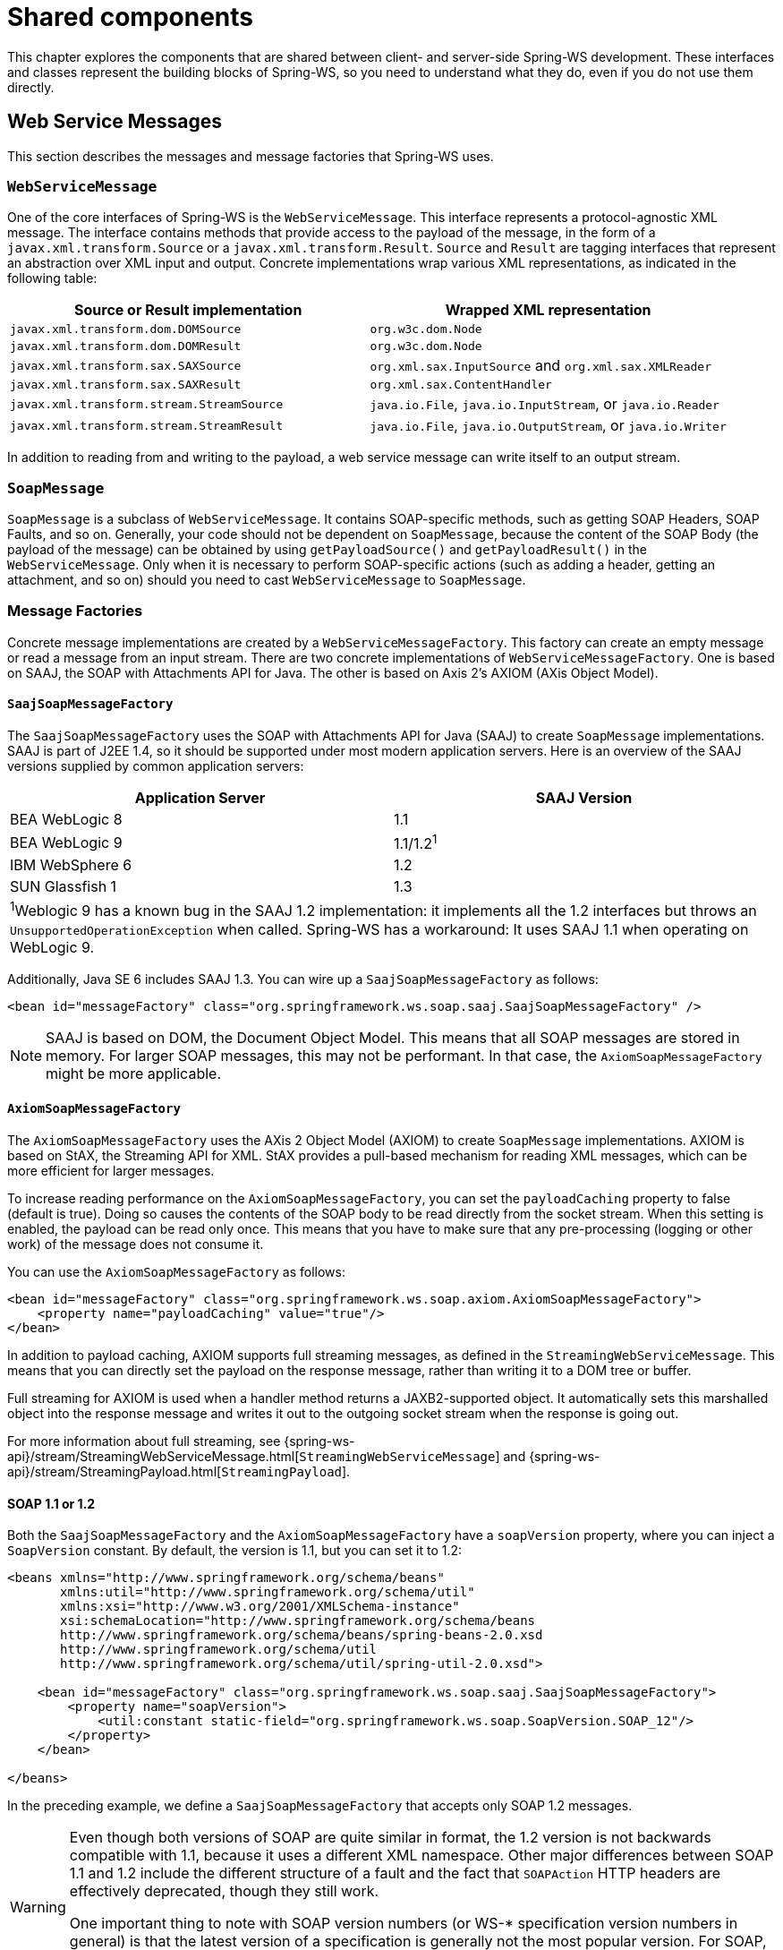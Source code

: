 :toclevels: 10

[[common]]
= Shared components

This chapter explores the components that are shared between client- and server-side Spring-WS development.
These interfaces and classes represent the building blocks of Spring-WS, so you need to understand what they do, even if you do not use them directly.

[[web-service-messages]]
== Web Service Messages

This section describes the messages and message factories that Spring-WS uses.

[[web-service-message]]
=== `WebServiceMessage`

One of the core interfaces of Spring-WS is the `WebServiceMessage`.
This interface represents a protocol-agnostic XML message.
The interface contains methods that provide access to the payload of the message, in the form of a `javax.xml.transform.Source` or a `javax.xml.transform.Result`.
`Source` and `Result` are tagging interfaces that represent an abstraction over XML input and output.
Concrete implementations wrap various XML representations, as indicated in the following table:

[cols="2", options="header"]
|===
| Source or Result implementation
| Wrapped XML representation

| `javax.xml.transform.dom.DOMSource`
| `org.w3c.dom.Node`

| `javax.xml.transform.dom.DOMResult`
| `org.w3c.dom.Node`

| `javax.xml.transform.sax.SAXSource`
| `org.xml.sax.InputSource` and `org.xml.sax.XMLReader`

| `javax.xml.transform.sax.SAXResult`
| `org.xml.sax.ContentHandler`

| `javax.xml.transform.stream.StreamSource`
| `java.io.File`, `java.io.InputStream`, or `java.io.Reader`

| `javax.xml.transform.stream.StreamResult`
| `java.io.File`, `java.io.OutputStream`, or `java.io.Writer`
|===

In addition to reading from and writing to the payload, a web service message can write itself to an output stream.

[[soap-message]]
=== `SoapMessage`

`SoapMessage` is a subclass of `WebServiceMessage`.
It contains SOAP-specific methods, such as getting SOAP Headers, SOAP Faults, and so on.
Generally, your code should not be dependent on `SoapMessage`, because the content of the SOAP Body (the payload of the message) can be obtained by using `getPayloadSource()` and `getPayloadResult()` in the `WebServiceMessage`.
Only when it is necessary to perform SOAP-specific actions (such as adding a header, getting an attachment, and so on) should you need to cast `WebServiceMessage` to `SoapMessage`.

[[message-factories]]
=== Message Factories

Concrete message implementations are created by a `WebServiceMessageFactory`.
This factory can create an empty message or read a message from an input stream.
There are two concrete implementations of `WebServiceMessageFactory`.
One is based on SAAJ, the SOAP with Attachments API for Java.
The other is based on Axis 2’s AXIOM (AXis Object Model).

==== `SaajSoapMessageFactory`

The `SaajSoapMessageFactory` uses the SOAP with Attachments API for Java (SAAJ) to create `SoapMessage` implementations.
SAAJ is part of J2EE 1.4, so it should be supported under most modern application servers.
Here is an overview of the SAAJ versions supplied by common application servers:

[cols="2", options="header"]
|===
| Application Server
| SAAJ Version

| BEA WebLogic 8
| 1.1

| BEA WebLogic 9
| 1.1/1.2^1^

| IBM WebSphere 6
| 1.2

| SUN Glassfish 1
| 1.3

2+|^1^Weblogic 9 has a known bug in the SAAJ 1.2 implementation: it implements all the 1.2 interfaces but throws an `UnsupportedOperationException` when called.
Spring-WS has a workaround: It uses SAAJ 1.1 when operating on WebLogic 9.
|===

Additionally, Java SE 6 includes SAAJ 1.3.
You can wire up a `SaajSoapMessageFactory` as follows:

====
[source,xml]
----
<bean id="messageFactory" class="org.springframework.ws.soap.saaj.SaajSoapMessageFactory" />
----
====

[NOTE]
====
SAAJ is based on DOM, the Document Object Model.
This means that all SOAP messages are stored in memory.
For larger SOAP messages, this may not be performant.
In that case, the `AxiomSoapMessageFactory` might be more applicable.
====

==== `AxiomSoapMessageFactory`

The `AxiomSoapMessageFactory` uses the AXis 2 Object Model (AXIOM) to create `SoapMessage` implementations.
AXIOM is based on StAX, the Streaming API for XML.
StAX provides a pull-based mechanism for reading XML messages, which can be more efficient for larger messages.

To increase reading performance on the `AxiomSoapMessageFactory`, you can set the `payloadCaching` property to false (default is true).
Doing so causes the contents of the SOAP body to be read directly from the socket stream.
When this setting is enabled, the payload can be read only once.
This means that you have to make sure that any pre-processing (logging or other work) of the message does not consume it.

You can use the `AxiomSoapMessageFactory` as follows:

====
[source,xml]
----
<bean id="messageFactory" class="org.springframework.ws.soap.axiom.AxiomSoapMessageFactory">
    <property name="payloadCaching" value="true"/>
</bean>
----
====

In addition to payload caching, AXIOM supports full streaming messages, as defined in the `StreamingWebServiceMessage`.
This means that you can directly set the payload on the response message, rather than writing it to a DOM tree or buffer.

Full streaming for AXIOM is used when a handler method returns a JAXB2-supported object.
It automatically sets this marshalled object into the response message and writes it out to the outgoing socket stream when the response is going out.

For more information about full streaming, see {spring-ws-api}/stream/StreamingWebServiceMessage.html[`StreamingWebServiceMessage`] and {spring-ws-api}/stream/StreamingPayload.html[`StreamingPayload`].

[[soap_11_or_12]]
==== SOAP 1.1 or 1.2

Both the `SaajSoapMessageFactory` and the `AxiomSoapMessageFactory` have a `soapVersion` property, where you can inject a `SoapVersion` constant.
By default, the version is 1.1, but you can set it to 1.2:

====
[source,xml]
----
<beans xmlns="http://www.springframework.org/schema/beans"
       xmlns:util="http://www.springframework.org/schema/util"
       xmlns:xsi="http://www.w3.org/2001/XMLSchema-instance"
       xsi:schemaLocation="http://www.springframework.org/schema/beans
       http://www.springframework.org/schema/beans/spring-beans-2.0.xsd
       http://www.springframework.org/schema/util
       http://www.springframework.org/schema/util/spring-util-2.0.xsd">

    <bean id="messageFactory" class="org.springframework.ws.soap.saaj.SaajSoapMessageFactory">
        <property name="soapVersion">
            <util:constant static-field="org.springframework.ws.soap.SoapVersion.SOAP_12"/>
        </property>
    </bean>

</beans>
----
====

In the preceding example, we define a `SaajSoapMessageFactory` that accepts only SOAP 1.2 messages.

[WARNING]
====
Even though both versions of SOAP are quite similar in format, the 1.2 version is not backwards compatible with 1.1, because it uses a different XML namespace.
Other major differences between SOAP 1.1 and 1.2 include the different structure of a fault and the fact that `SOAPAction` HTTP headers are effectively deprecated, though they still work.

One important thing to note with SOAP version numbers (or WS-* specification version numbers in general) is that the latest version of a specification is generally not the most popular version.
For SOAP, this means that (currently) the best version to use is 1.1.
Version 1.2 might become more popular in the future, but 1.1 is currently the safest bet.
====

[[message-context]]
=== `MessageContext`

Typically, messages come in pairs: a request and a response.
A request is created on the client-side, which is sent over some transport to the server-side, where a response is generated.
This response gets sent back to the client, where it is read.

In Spring-WS, such a conversation is contained in a `MessageContext`, which has properties to get request and response messages.
On the client-side, the message context is created by the <<client-web-service-template,`WebServiceTemplate`>>.
On the server-side, the message context is read from the transport-specific input stream.
For example, in HTTP, it is read from the `HttpServletRequest`, and the response is written back to the `HttpServletResponse`.

[[transport-context]]
== `TransportContext`

One of the key properties of the SOAP protocol is that it tries to be transport-agnostic.
This is why, for instance, Spring-WS does not support mapping messages to endpoints by HTTP request URL but rather by message content.

However, it is sometimes necessary to get access to the underlying transport, either on the client or the server side.
For this, Spring-WS has the `TransportContext`.
The transport context allows access to the underlying `WebServiceConnection`, which typically is a `HttpServletConnection` on the server side or a `HttpUrlConnection` or `CommonsHttpConnection` on the client side.
For example, you can obtain the IP address of the current request in a server-side endpoint or interceptor:

====
[source,java]
----
TransportContext context = TransportContextHolder.getTransportContext();
HttpServletConnection connection = (HttpServletConnection )context.getConnection();
HttpServletRequest request = connection.getHttpServletRequest();
String ipAddress = request.getRemoteAddr();
----
====

[[xpath]]
== Handling XML With XPath

One of the best ways to handle XML is to use XPath.
Quoting <<effective-xml>>, item 35:

[quote, Elliotte Rusty Harold]
XPath is a fourth generation declarative language that allows you to specify which nodes you want to process without specifying exactly how the processor is supposed to navigate to those nodes.
XPath's data model is very well designed to support exactly what almost all developers want from XML.
For instance, it merges all adjacent text including that in CDATA sections, allows values to be calculated that skip over comments and processing instructions` and include text from child and descendant elements, and requires all external entity references to be resolved.
In practice, XPath expressions tend to be much more robust against unexpected but perhaps insignificant changes in the input document.

Spring-WS has two ways to use XPath within your application: the faster `XPathExpression` or the more flexible `XPathOperations`.

[[xpath-expression]]
=== `XPathExpression`

The `XPathExpression` is an abstraction over a compiled XPath expression, such as the Java 5 `javax.xml.xpath.XPathExpression` interface or the Jaxen `XPath` class.
To construct an expression in an application context, you can use `XPathExpressionFactoryBean`.
The following example uses this factory bean:

====
[source,xml]
----
<beans xmlns="http://www.springframework.org/schema/beans"
       xmlns:xsi="http://www.w3.org/2001/XMLSchema-instance"
       xsi:schemaLocation="http://www.springframework.org/schema/beans
          http://www.springframework.org/schema/beans/spring-beans-2.0.xsd">

    <bean id="nameExpression" class="org.springframework.xml.xpath.XPathExpressionFactoryBean">
        <property name="expression" value="/Contacts/Contact/Name"/>
    </bean>

    <bean id="myEndpoint" class="sample.MyXPathClass">
        <constructor-arg ref="nameExpression"/>
    </bean>

</beans>
----
====

The preceding expression does not use namespaces, but we could set those by using the `namespaces` property of the factory bean.
The expression can be used in the code as follows:

====
[source,java]
----
package sample;

public class MyXPathClass {

    private final XPathExpression nameExpression;

    public MyXPathClass(XPathExpression nameExpression) {
        this.nameExpression = nameExpression;
    }

    public void doXPath(Document document) {
        String name = nameExpression.evaluateAsString(document.getDocumentElement());
        System.out.println("Name: " + name);
    }

}
----
====

For a more flexible approach, you can use a `NodeMapper`, which is similar to the `RowMapper` in Spring's JDBC support.
The following example shows how to use it:

====
[source,java]
----
package sample;

public class MyXPathClass  {

   private final XPathExpression contactExpression;

   public MyXPathClass(XPathExpression contactExpression) {
      this.contactExpression = contactExpression;
   }

   public void doXPath(Document document) {
      List contacts = contactExpression.evaluate(document,
        new NodeMapper() {
           public Object mapNode(Node node, int nodeNum) throws DOMException {
              Element contactElement = (Element) node;
              Element nameElement = (Element) contactElement.getElementsByTagName("Name").item(0);
              Element phoneElement = (Element) contactElement.getElementsByTagName("Phone").item(0);
              return new Contact(nameElement.getTextContent(), phoneElement.getTextContent());
           }
        });
      PlainText Section qName; // do something with the list of Contact objects
   }
}
----
====

Similar to mapping rows in Spring JDBC's `RowMapper`, each result node is mapped by using an anonymous inner class.
In this case, we create a `Contact` object, which we use later on.

[[xpath-template]]
=== `XPathOperations`

The `XPathExpression` lets you evaluate only a single, pre-compiled expression.
A more flexible, though slower, alternative is the `XPathOperations`.
This class follows the common template pattern used throughout Spring (`JdbcTemplate`, `JmsTemplate`, and others).
The following listing shows an example:

====
[source,java,subs="verbatim,quotes"]
----
package sample;

public class MyXPathClass {

    private XPathOperations template = new Jaxp13XPathTemplate();

    public void doXPath(Source source) {
        String name = template.evaluateAsString("/Contacts/Contact/Name", request);
        _// do something with name_
    }

}
----
====

[[logging]]
== Message Logging and Tracing

When developing or debugging a web service, it can be quite useful to look at the content of a (SOAP) message when it arrives, or before it is sent.
Spring-WS offer this functionality, through the standard Commons Logging interface.

To log all server-side messages, set the `org.springframework.ws.server.MessageTracing` logger level to `DEBUG` or `TRACE`.
On the `DEBUG` level, only the payload root element is logged.
On the `TRACE` level, the entire message content is logged.
If you want to log only sent messages, use the `org.springframework.ws.server.MessageTracing.sent` logger.
Similarly, you can use `org.springframework.ws.server.MessageTracing.received` to log only received messages.

On the client-side, similar loggers exist: `org.springframework.ws.client.MessageTracing.sent` and `org.springframework.ws.client.MessageTracing.received`.

The following example of a `log4j2.properties` configuration file logs the full content of sent messages on the client side and only the payload root element for client-side received messages.
On the server-side, the payload root is logged for both sent and received messages:

====
[source]
----
appender.console.name=STDOUT
appender.console.type=Console
appender.console.layout.type=PatternLayout
appender.console.layout.pattern=%-5p [%c{3}] %m%n

rootLogger=DEBUG,STDOUT
logger.org.springframework.ws.client.MessageTracing.sent=TRACE
logger.org.springframework.ws.client.MessageTracing.received=DEBUG
logger.org.springframework.ws.server.MessageTracing=DEBUG

----
====

With this configuration, a typical output is:

====
----
TRACE [client.MessageTracing.sent] Sent request [<SOAP-ENV:Envelope xmlns:SOAP-ENV="...
DEBUG [server.MessageTracing.received] Received request [SaajSoapMessage {http://example.com}request] ...
DEBUG [server.MessageTracing.sent] Sent response [SaajSoapMessage {http://example.com}response] ...
DEBUG [client.MessageTracing.received] Received response [SaajSoapMessage {http://example.com}response] ...
----
====
